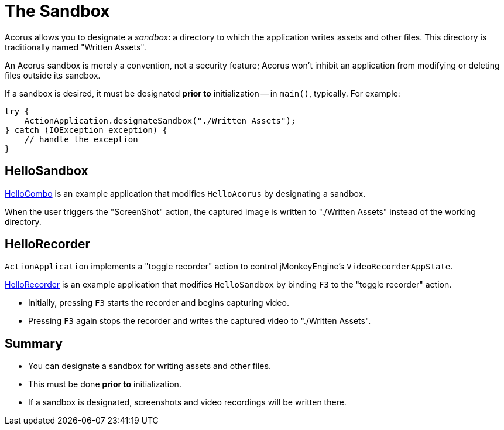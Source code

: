 = The Sandbox
:Project: Acorus
:experimental:
:page-pagination:
:url-examples: https://github.com/stephengold/Acorus/blob/master/AcorusExamples/src/main/java/jme3utilities/ui/test

Acorus allows you to designate a _sandbox_:
a directory to which the application writes assets and other files.
This directory is traditionally named "Written Assets".

An Acorus sandbox is merely a convention, not a security feature;
Acorus won't inhibit an application
from modifying or deleting files outside its sandbox.

If a sandbox is desired, it must be designated *prior to* initialization
-- in `main()`, typically.
For example:

[source,java]
----
try {
    ActionApplication.designateSandbox("./Written Assets");
} catch (IOException exception) {
    // handle the exception
}
----


== HelloSandbox

{url-examples}/HelloSandbox.java[HelloCombo] is an example application
that modifies `HelloAcorus` by designating a sandbox.

When the user triggers the "ScreenShot" action,
the captured image is written to "./Written Assets"
instead of the working directory.


== HelloRecorder

`ActionApplication` implements a "toggle recorder" action
to control jMonkeyEngine's `VideoRecorderAppState`.

{url-examples}/HelloRecorder.java[HelloRecorder]
is an example application that modifies `HelloSandbox`
by binding kbd:[F3] to the "toggle recorder" action.

* Initially, pressing kbd:[F3] starts the recorder and begins capturing video.
* Pressing kbd:[F3] again stops the recorder
  and writes the captured video to "./Written Assets".


== Summary

* You can designate a sandbox for writing assets and other files.
* This must be done *prior to* initialization.
* If a sandbox is designated,
  screenshots and video recordings will be written there.
